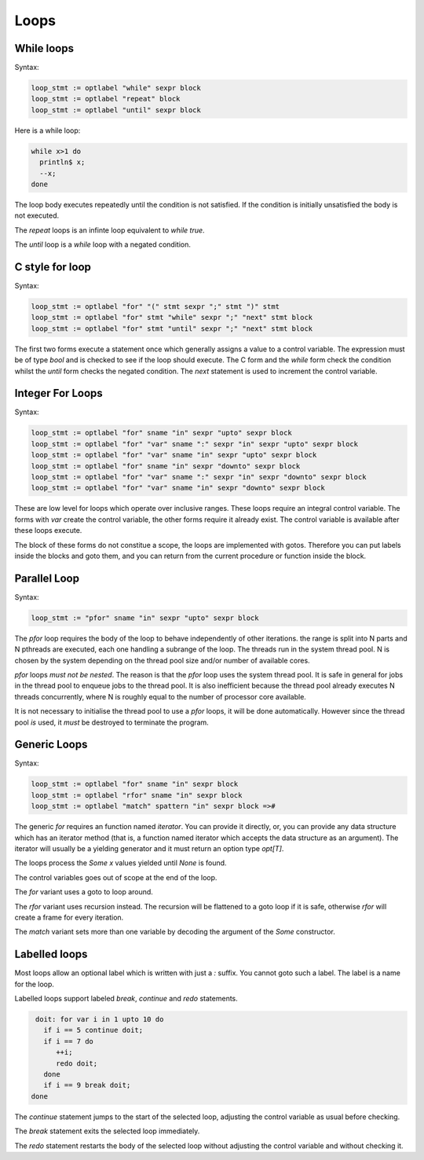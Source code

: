 Loops
+++++

While loops
-----------

Syntax:

.. code-block:: felix

  loop_stmt := optlabel "while" sexpr block 
  loop_stmt := optlabel "repeat" block 
  loop_stmt := optlabel "until" sexpr block 

Here is a while loop:

.. code-block:: felix
  
   while x>1 do
     println$ x;
     --x;
   done

The loop body executes repeatedly until the condition is
not satisfied. If the condition is initially unsatisfied
the body is not executed. 

The `repeat` loops is an infinte loop equivalent to `while true`.

The `until` loop is a `while` loop with a negated condition.


C style for loop
----------------

Syntax:

.. code-block:: felix

  loop_stmt := optlabel "for" "(" stmt sexpr ";" stmt ")" stmt 
  loop_stmt := optlabel "for" stmt "while" sexpr ";" "next" stmt block 
  loop_stmt := optlabel "for" stmt "until" sexpr ";" "next" stmt block

The first two forms execute a statement once which generally assigns
a value to a control variable. The expression must be of type `bool`
and is checked to see if the loop should execute. The C form and the 
`while` form check the condition whilst the `until` form
checks the negated condition. The `next` statement is used 
to increment the control variable.



Integer For Loops
-----------------

Syntax:

.. code-block:: felix

  loop_stmt := optlabel "for" sname "in" sexpr "upto" sexpr block
  loop_stmt := optlabel "for" "var" sname ":" sexpr "in" sexpr "upto" sexpr block
  loop_stmt := optlabel "for" "var" sname "in" sexpr "upto" sexpr block
  loop_stmt := optlabel "for" sname "in" sexpr "downto" sexpr block
  loop_stmt := optlabel "for" "var" sname ":" sexpr "in" sexpr "downto" sexpr block
  loop_stmt := optlabel "for" "var" sname "in" sexpr "downto" sexpr block

These are low level for loops which operate over inclusive ranges.
These loops require an integral control variable.
The forms with `var` create the control variable, the other forms
require it already exist. The control variable is available after
these loops execute.

The block of these forms do not constitue a scope, the loops are
implemented with gotos. Therefore you can put labels inside the
blocks and goto them, and you can return from the current
procedure or function inside the block.


Parallel Loop
-------------

Syntax:

.. code-block:: felix

  loop_stmt := "pfor" sname "in" sexpr "upto" sexpr block

The `pfor` loop requires the body of the loop to behave
independently of other iterations. the range is split
into N parts and N pthreads are executed, each one
handling a subrange of the loop. The threads run in the
system thread pool. N is chosen by the system depending
on the thread pool size and/or number of available cores.

`pfor` loops *must not be nested*. The reason is that the `pfor`
loop uses the system thread pool. It is safe in general for jobs in the 
thread pool to enqueue jobs to the thread pool. It is also inefficient
because the thread pool already executes N threads concurrently,
where N is roughly equal to the number of processor core available.

It is not necessary to initialise the thread pool to use a `pfor`
loops, it will be done automatically. However since the thread
pool *is* used, it *must* be destroyed to terminate the program.


Generic Loops
-------------

Syntax:

.. code-block:: felix

  loop_stmt := optlabel "for" sname "in" sexpr block
  loop_stmt := optlabel "rfor" sname "in" sexpr block
  loop_stmt := optlabel "match" spattern "in" sexpr block =>#

The generic `for` requires an function named `iterator`.
You can provide it directly, or, you can provide any data structure
which has an iterator method (that is, a function named iterator
which accepts the data structure as an argument). The iterator will
usually be a yielding generator and it must return an option type
`opt[T]`.

The loops process the `Some x` values yielded until `None` is found.

The control variables goes out of scope at the end of the loop.

The `for` variant uses a goto to loop around. 

The `rfor` variant uses recursion instead. The recursion will be 
flattened to a goto loop if it is safe, otherwise `rfor` will create a frame
for every iteration.

The `match` variant sets more than one variable by decoding the argument
of the `Some` constructor.


Labelled loops
--------------

Most loops allow an optional label which is written with just a `:` suffix.
You cannot goto such a label. The label is a name for the loop.

Labelled loops support labeled `break`, `continue` and `redo` statements.

.. code-block:: felix

   doit: for var i in 1 upto 10 do
     if i == 5 continue doit;
     if i == 7 do
        ++i;
        redo doit;
     done
     if i == 9 break doit;
  done

The `continue` statement jumps to the start of the selected loop,
adjusting the control variable as usual before checking.

The `break` statement exits the selected loop immediately.

The `redo` statement restarts the body of the selected loop
without adjusting the control variable and without checking it.



